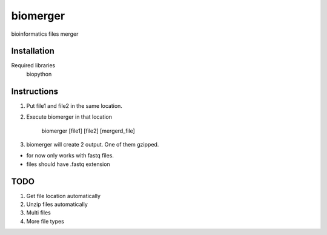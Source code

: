 ======
biomerger
======

bioinformatics files merger


Installation
============

Required libraries
    biopython


Instructions
=============

1) Put file1 and file2 in the same location.
2) Execute biomerger in that location

    biomerger [file1] [file2] [mergerd_file]

3) biomerger will create 2 output. One of them gzipped.

- for now only works with fastq files.
-  files should have .fastq extension

TODO
====
1) Get file location automatically
2) Unzip files automatically
3) Multi files
4) More file types

    
